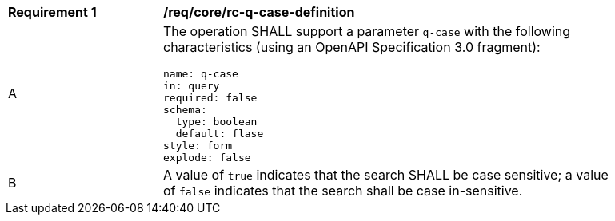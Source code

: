 [[req_core_rc-q-case-definition]]
[width="90%",cols="2,6a"]
|===
^|*Requirement {counter:req-id}* |*/req/core/rc-q-case-definition*
^|A |The operation SHALL support a parameter `q-case` with the following characteristics (using an OpenAPI Specification 3.0 fragment):

[source,YAML]
----
name: q-case
in: query
required: false
schema:
  type: boolean
  default: flase
style: form
explode: false
----
^|B |A value of `true` indicates that the search SHALL be case sensitive; a value of `false` indicates that the search shall be case in-sensitive.
|===
